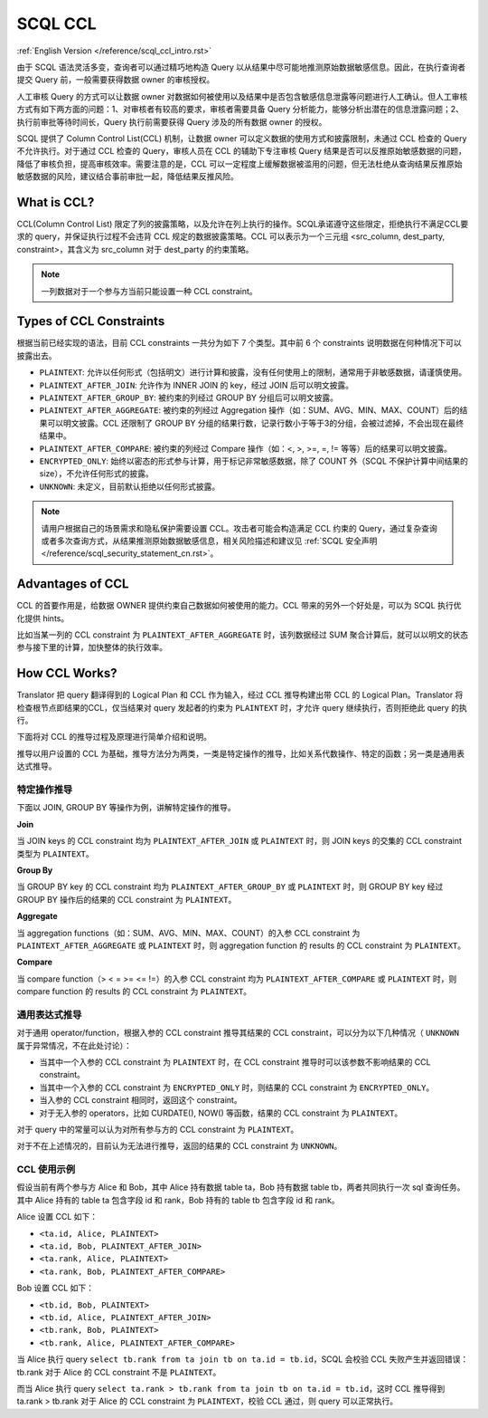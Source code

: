 SCQL CCL
========

:ref:`English Version </reference/scql_ccl_intro.rst>`

由于 SCQL 语法灵活多变，查询者可以通过精巧地构造 Query 以从结果中尽可能地推测原始数据敏感信息。因此，在执行查询者提交 Query 前，一般需要获得数据 owner 的审核授权。

人工审核 Query 的方式可以让数据 owner 对数据如何被使用以及结果中是否包含敏感信息泄露等问题进行人工确认。但人工审核方式有如下两方面的问题：1、对审核者有较高的要求，审核者需要具备 Query 分析能力，能够分析出潜在的信息泄露问题；2、执行前审批等待时间长，Query 执行前需要获得 Query 涉及的所有数据 owner 的授权。

SCQL 提供了 Column Control List(CCL) 机制，让数据 owner 可以定义数据的使用方式和披露限制，未通过 CCL 检查的 Query 不允许执行。对于通过 CCL 检查的 Query，审核人员在 CCL 的辅助下专注审核 Query 结果是否可以反推原始敏感数据的问题，降低了审核负担，提高审核效率。需要注意的是，CCL 可以一定程度上缓解数据被滥用的问题，但无法杜绝从查询结果反推原始敏感数据的风险，建议结合事前审批一起，降低结果反推风险。

What is CCL?
^^^^^^^^^^^^

CCL(Column Control List) 限定了列的披露策略，以及允许在列上执行的操作。SCQL承诺遵守这些限定，拒绝执行不满足CCL要求的 query，并保证执行过程不会违背 CCL 规定的数据披露策略。CCL 可以表示为一个三元组 <src_column, dest_party, constraint>，其含义为 src_column 对于 dest_party 的约束策略。

.. note::
   一列数据对于一个参与方当前只能设置一种 CCL constraint。

Types of CCL Constraints
^^^^^^^^^^^^^^^^^^^^^^^^

根据当前已经实现的语法，目前 CCL constraints 一共分为如下 7 个类型。其中前 6 个 constraints 说明数据在何种情况下可以披露出去。

* ``PLAINTEXT``: 允许以任何形式（包括明文）进行计算和披露，没有任何使用上的限制，通常用于非敏感数据，请谨慎使用。
* ``PLAINTEXT_AFTER_JOIN``: 允许作为 INNER JOIN 的 key，经过 JOIN 后可以明文披露。
* ``PLAINTEXT_AFTER_GROUP_BY``: 被约束的列经过 GROUP BY 分组后可以明文披露。
* ``PLAINTEXT_AFTER_AGGREGATE``: 被约束的列经过 Aggregation 操作（如：SUM、AVG、MIN、MAX、COUNT）后的结果可以明文披露。CCL 还限制了 GROUP BY 分组的结果行数，记录行数小于等于3的分组，会被过滤掉，不会出现在最终结果中。
* ``PLAINTEXT_AFTER_COMPARE``: 被约束的列经过 Compare 操作（如：<, >, >=, =, != 等等）后的结果可以明文披露。
* ``ENCRYPTED_ONLY``: 始终以密态的形式参与计算，用于标记非常敏感数据，除了 COUNT 外（SCQL 不保护计算中间结果的size），不允许任何形式的披露。
* ``UNKNOWN``: 未定义，目前默认拒绝以任何形式披露。

.. note::
   请用户根据自己的场景需求和隐私保护需要设置 CCL。攻击者可能会构造满足 CCL 约束的 Query，通过复杂查询或者多次查询方式，从结果推测原始数据敏感信息，相关风险描述和建议见 :ref:`SCQL 安全声明 </reference/scql_security_statement_cn.rst>`。

Advantages of CCL
^^^^^^^^^^^^^^^^^

CCL 的首要作用是，给数据 OWNER 提供约束自己数据如何被使用的能力。CCL 带来的另外一个好处是，可以为 SCQL 执行优化提供 hints。

比如当某一列的 CCL constraint 为 ``PLAINTEXT_AFTER_AGGREGATE`` 时，该列数据经过 SUM 聚合计算后，就可以以明文的状态参与接下里的计算，加快整体的执行效率。

How CCL Works?
^^^^^^^^^^^^^^

Translator 把 query 翻译得到的 Logical Plan 和 CCL 作为输入，经过 CCL 推导构建出带 CCL 的 Logical Plan。Translator 将检查根节点即结果的CCL，仅当结果对 query 发起者的约束为 ``PLAINTEXT`` 时，才允许 query 继续执行，否则拒绝此 query 的执行。

.. image:: ../imgs/logical_plan_with_ccl.png
    :alt: Logical Plan with CCL

下面将对 CCL 的推导过程及原理进行简单介绍和说明。

推导以用户设置的 CCL 为基础，推导方法分为两类，一类是特定操作的推导，比如关系代数操作、特定的函数；另一类是通用表达式推导。

特定操作推导
""""""""""""

下面以 JOIN, GROUP BY 等操作为例，讲解特定操作的推导。

**Join**

当 JOIN keys 的 CCL constraint 均为 ``PLAINTEXT_AFTER_JOIN`` 或 ``PLAINTEXT`` 时，则 JOIN keys 的交集的 CCL constraint 类型为 ``PLAINTEXT``。

**Group By**

当 GROUP BY key 的 CCL constraint 均为 ``PLAINTEXT_AFTER_GROUP_BY`` 或 ``PLAINTEXT`` 时，则 GROUP BY key 经过 GROUP BY 操作后的结果的 CCL constraint 为 ``PLAINTEXT``。

**Aggregate**

当 aggregation functions（如：SUM、AVG、MIN、MAX、COUNT）的入参 CCL constraint 为 ``PLAINTEXT_AFTER_AGGREGATE`` 或 ``PLAINTEXT`` 时，则 aggregation function 的 results 的 CCL constraint 为 ``PLAINTEXT``。

**Compare**

当 compare function（> < = >= <= !=）的入参 CCL constraint 均为 ``PLAINTEXT_AFTER_COMPARE`` 或 ``PLAINTEXT`` 时，则 compare function 的 results 的 CCL constraint 为 ``PLAINTEXT``。

通用表达式推导
""""""""""""""

对于通用 operator/function，根据入参的 CCL constraint 推导其结果的 CCL constraint，可以分为以下几种情况（ ``UNKNOWN`` 属于异常情况，不在此处讨论）：

* 当其中一个入参的 CCL constraint 为 ``PLAINTEXT`` 时，在 CCL constraint 推导时可以该参数不影响结果的 CCL constraint。
* 当其中一个入参的 CCL constraint 为 ``ENCRYPTED_ONLY`` 时，则结果的 CCL constraint 为 ``ENCRYPTED_ONLY``。
* 当入参的 CCL constraint 相同时，返回这个 constraint。
* 对于无入参的 operators，比如 CURDATE(), NOW() 等函数，结果的 CCL constraint 为 ``PLAINTEXT``。

对于 query 中的常量可以认为对所有参与方的 CCL constraint 为 ``PLAINTEXT``。

对于不在上述情况的，目前认为无法进行推导，返回的结果的 CCL constraint 为 ``UNKNOWN``。

CCL 使用示例
""""""""""""

假设当前有两个参与方 Alice 和 Bob，其中 Alice 持有数据 table ta，Bob 持有数据 table tb，两者共同执行一次 sql 查询任务。其中 Alice 持有的 table ta 包含字段 id 和 rank，Bob 持有的 table tb 包含字段 id 和 rank。

Alice 设置 CCL 如下：

* ``<ta.id, Alice, PLAINTEXT>``
* ``<ta.id, Bob, PLAINTEXT_AFTER_JOIN>``
* ``<ta.rank, Alice, PLAINTEXT>``
* ``<ta.rank, Bob, PLAINTEXT_AFTER_COMPARE>``

Bob 设置 CCL 如下：

* ``<tb.id, Bob, PLAINTEXT>``
* ``<tb.id, Alice, PLAINTEXT_AFTER_JOIN>``
* ``<tb.rank, Bob, PLAINTEXT>``
* ``<tb.rank, Alice, PLAINTEXT_AFTER_COMPARE>``

当 Alice 执行 query ``select tb.rank from ta join tb on ta.id = tb.id``，SCQL 会校验 CCL 失败产生并返回错误：tb.rank 对于 Alice 的 CCL constraint 不是 ``PLAINTEXT``。

而当 Alice 执行 query ``select ta.rank > tb.rank from ta join tb on ta.id = tb.id``，这时 CCL 推导得到 ta.rank > tb.rank 对于 Alice 的 CCL constraint 为 ``PLAINTEXT``，校验 CCL 通过，则 query 可以正常执行。